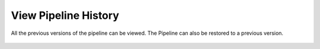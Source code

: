 View Pipeline History
=========================

All the previous versions of the pipeline can be viewed. The Pipeline can also be restored to a previous version.

.. figure:: ../../_assets/user-guide/pipeline/Pipeline_History.png
   :alt: Pipeline Import
   :width: 60%
